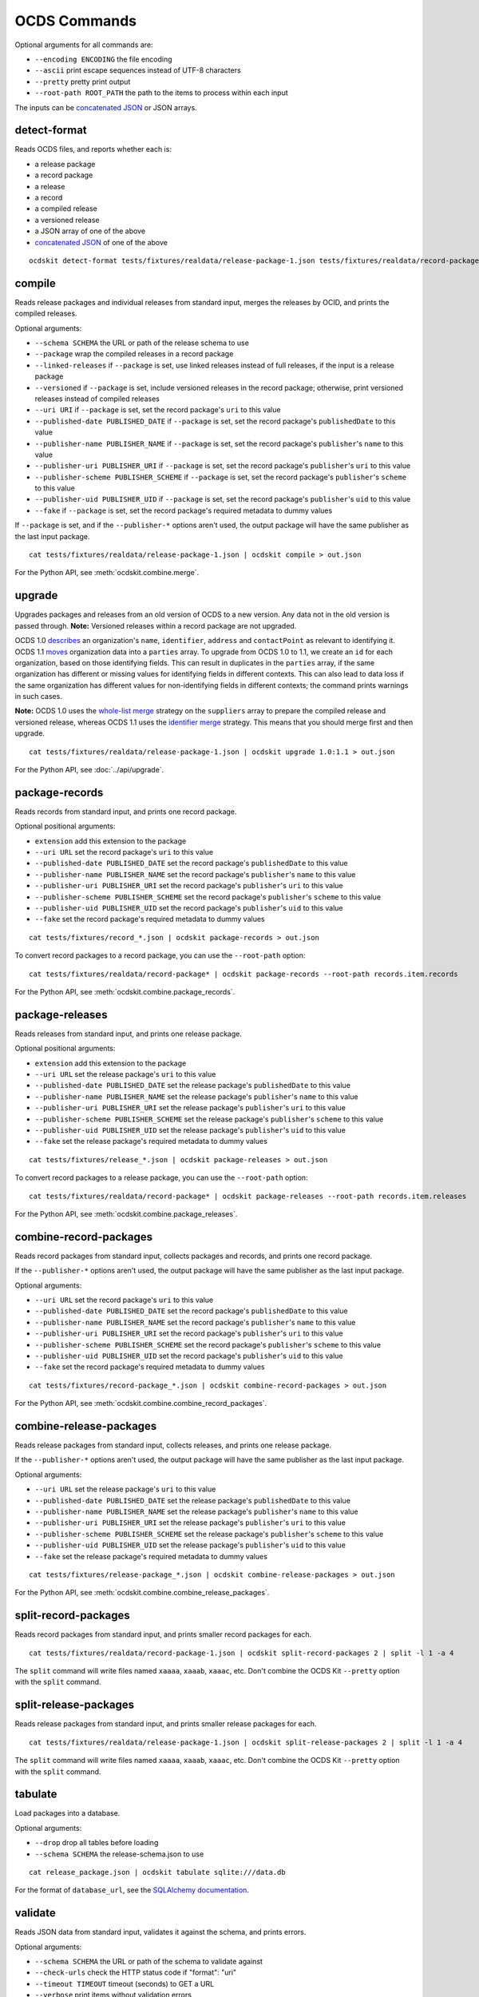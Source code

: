 OCDS Commands
=============

Optional arguments for all commands are:

* ``--encoding ENCODING`` the file encoding
* ``--ascii`` print escape sequences instead of UTF-8 characters
* ``--pretty`` pretty print output
* ``--root-path ROOT_PATH`` the path to the items to process within each input

The inputs can be `concatenated JSON <https://en.wikipedia.org/wiki/JSON_streaming#Concatenated_JSON>`__ or JSON arrays.

detect-format
-------------

Reads OCDS files, and reports whether each is:

* a release package
* a record package
* a release
* a record
* a compiled release
* a versioned release
* a JSON array of one of the above
* `concatenated JSON <https://en.wikipedia.org/wiki/JSON_streaming#Concatenated_JSON>`__ of one of the above

::

    ocdskit detect-format tests/fixtures/realdata/release-package-1.json tests/fixtures/realdata/record-package-1.json

compile
-------

Reads release packages and individual releases from standard input, merges the releases by OCID, and prints the compiled releases.

Optional arguments:

* ``--schema SCHEMA`` the URL or path of the release schema to use
* ``--package`` wrap the compiled releases in a record package
* ``--linked-releases`` if ``--package`` is set, use linked releases instead of full releases, if the input is a release package
* ``--versioned`` if ``--package`` is set, include versioned releases in the record package; otherwise, print versioned releases instead of compiled releases
* ``--uri URI`` if ``--package`` is set, set the record package's ``uri`` to this value
* ``--published-date PUBLISHED_DATE`` if ``--package`` is set, set the record package's ``publishedDate`` to this value
* ``--publisher-name PUBLISHER_NAME`` if ``--package`` is set, set the record package's ``publisher``'s ``name`` to this value
* ``--publisher-uri PUBLISHER_URI`` if ``--package`` is set, set the record package's ``publisher``'s ``uri`` to this value
* ``--publisher-scheme PUBLISHER_SCHEME`` if ``--package`` is set, set the record package's ``publisher``'s ``scheme`` to this value
* ``--publisher-uid PUBLISHER_UID`` if ``--package`` is set, set the record package's ``publisher``'s ``uid`` to this value
* ``--fake`` if ``--package`` is set, set the record package's required metadata to dummy values

If ``--package`` is set, and if the ``--publisher-*`` options aren't used, the output package will have the same publisher as the last input package.

::

    cat tests/fixtures/realdata/release-package-1.json | ocdskit compile > out.json

For the Python API, see :meth:`ocdskit.combine.merge`.

upgrade
-------

Upgrades packages and releases from an old version of OCDS to a new version. Any data not in the old version is passed through. **Note:** Versioned releases within a record package are not upgraded.

OCDS 1.0 `describes <https://standard.open-contracting.org/1.0/en/schema/reference/#identifier>`__ an organization's ``name``, ``identifier``, ``address`` and ``contactPoint`` as relevant to identifying it. OCDS 1.1 `moves <https://standard.open-contracting.org/1.1/en/schema/reference/#parties>`__ organization data into a ``parties`` array. To upgrade from OCDS 1.0 to 1.1, we create an ``id`` for each organization, based on those identifying fields. This can result in duplicates in the ``parties`` array, if the same organization has different or missing values for identifying fields in different contexts. This can also lead to data loss if the same organization has different values for non-identifying fields in different contexts; the command prints warnings in such cases.

**Note:** OCDS 1.0 uses the `whole-list merge <https://standard.open-contracting.org/1.0/en/schema/merging/#merging-rules>`__ strategy on the ``suppliers`` array to prepare the compiled release and versioned release, whereas OCDS 1.1 uses the `identifier merge <https://standard.open-contracting.org/1.1/en/schema/merging/#identifier-merge>`__ strategy. This means that you should merge first and then upgrade.

::

    cat tests/fixtures/realdata/release-package-1.json | ocdskit upgrade 1.0:1.1 > out.json

For the Python API, see :doc:`../api/upgrade`.

package-records
---------------

Reads records from standard input, and prints one record package.

Optional positional arguments:

* ``extension`` add this extension to the package
* ``--uri URL`` set the record package's ``uri`` to this value
* ``--published-date PUBLISHED_DATE`` set the record package's ``publishedDate`` to this value
* ``--publisher-name PUBLISHER_NAME`` set the record package's ``publisher``'s ``name`` to this value
* ``--publisher-uri PUBLISHER_URI`` set the record package's ``publisher``'s ``uri`` to this value
* ``--publisher-scheme PUBLISHER_SCHEME`` set the record package's ``publisher``'s ``scheme`` to this value
* ``--publisher-uid PUBLISHER_UID`` set the record package's ``publisher``'s ``uid`` to this value
* ``--fake`` set the record package's required metadata to dummy values

::

    cat tests/fixtures/record_*.json | ocdskit package-records > out.json

To convert record packages to a record package, you can use the ``--root-path`` option::

    cat tests/fixtures/realdata/record-package* | ocdskit package-records --root-path records.item.records

For the Python API, see :meth:`ocdskit.combine.package_records`.

package-releases
----------------

Reads releases from standard input, and prints one release package.

Optional positional arguments:

* ``extension`` add this extension to the package
* ``--uri URL`` set the release package's ``uri`` to this value
* ``--published-date PUBLISHED_DATE`` set the release package's ``publishedDate`` to this value
* ``--publisher-name PUBLISHER_NAME`` set the release package's ``publisher``'s ``name`` to this value
* ``--publisher-uri PUBLISHER_URI`` set the release package's ``publisher``'s ``uri`` to this value
* ``--publisher-scheme PUBLISHER_SCHEME`` set the release package's ``publisher``'s ``scheme`` to this value
* ``--publisher-uid PUBLISHER_UID`` set the release package's ``publisher``'s ``uid`` to this value
* ``--fake`` set the release package's required metadata to dummy values

::

    cat tests/fixtures/release_*.json | ocdskit package-releases > out.json

To convert record packages to a release package, you can use the ``--root-path`` option::

    cat tests/fixtures/realdata/record-package* | ocdskit package-releases --root-path records.item.releases

For the Python API, see :meth:`ocdskit.combine.package_releases`.

combine-record-packages
-----------------------

Reads record packages from standard input, collects packages and records, and prints one record package.

If the ``--publisher-*`` options aren't used, the output package will have the same publisher as the last input package.

Optional arguments:

* ``--uri URL`` set the record package's ``uri`` to this value
* ``--published-date PUBLISHED_DATE`` set the record package's ``publishedDate`` to this value
* ``--publisher-name PUBLISHER_NAME`` set the record package's ``publisher``'s ``name`` to this value
* ``--publisher-uri PUBLISHER_URI`` set the record package's ``publisher``'s ``uri`` to this value
* ``--publisher-scheme PUBLISHER_SCHEME`` set the record package's ``publisher``'s ``scheme`` to this value
* ``--publisher-uid PUBLISHER_UID`` set the record package's ``publisher``'s ``uid`` to this value
* ``--fake`` set the record package's required metadata to dummy values

::

    cat tests/fixtures/record-package_*.json | ocdskit combine-record-packages > out.json

For the Python API, see :meth:`ocdskit.combine.combine_record_packages`.

combine-release-packages
------------------------

Reads release packages from standard input, collects releases, and prints one release package.

If the ``--publisher-*`` options aren't used, the output package will have the same publisher as the last input package.

Optional arguments:

* ``--uri URL`` set the release package's ``uri`` to this value
* ``--published-date PUBLISHED_DATE`` set the release package's ``publishedDate`` to this value
* ``--publisher-name PUBLISHER_NAME`` set the release package's ``publisher``'s ``name`` to this value
* ``--publisher-uri PUBLISHER_URI`` set the release package's ``publisher``'s ``uri`` to this value
* ``--publisher-scheme PUBLISHER_SCHEME`` set the release package's ``publisher``'s ``scheme`` to this value
* ``--publisher-uid PUBLISHER_UID`` set the release package's ``publisher``'s ``uid`` to this value
* ``--fake`` set the release package's required metadata to dummy values

::

    cat tests/fixtures/release-package_*.json | ocdskit combine-release-packages > out.json

For the Python API, see :meth:`ocdskit.combine.combine_release_packages`.

split-record-packages
---------------------

Reads record packages from standard input, and prints smaller record packages for each.

::

    cat tests/fixtures/realdata/record-package-1.json | ocdskit split-record-packages 2 | split -l 1 -a 4

The ``split`` command will write files named ``xaaaa``, ``xaaab``, ``xaaac``, etc. Don't combine the OCDS Kit ``--pretty`` option with the ``split`` command.

split-release-packages
----------------------

Reads release packages from standard input, and prints smaller release packages for each.

::

    cat tests/fixtures/realdata/release-package-1.json | ocdskit split-release-packages 2 | split -l 1 -a 4

The ``split`` command will write files named ``xaaaa``, ``xaaab``, ``xaaac``, etc. Don't combine the OCDS Kit ``--pretty`` option with the ``split`` command.

tabulate
--------

Load packages into a database.

Optional arguments:

* ``--drop`` drop all tables before loading
* ``--schema SCHEMA`` the release-schema.json to use

::

    cat release_package.json | ocdskit tabulate sqlite:///data.db

For the format of ``database_url``, see the `SQLAlchemy documentation <https://docs.sqlalchemy.org/en/rel_1_1/core/engines.html#database-urls>`__.

validate
--------

Reads JSON data from standard input, validates it against the schema, and prints errors.

Optional arguments:

* ``--schema SCHEMA`` the URL or path of the schema to validate against
* ``--check-urls`` check the HTTP status code if "format": "uri"
* ``--timeout TIMEOUT`` timeout (seconds) to GET a URL
* ``--verbose`` print items without validation errors

::

    cat tests/fixtures/* | ocdskit validate
